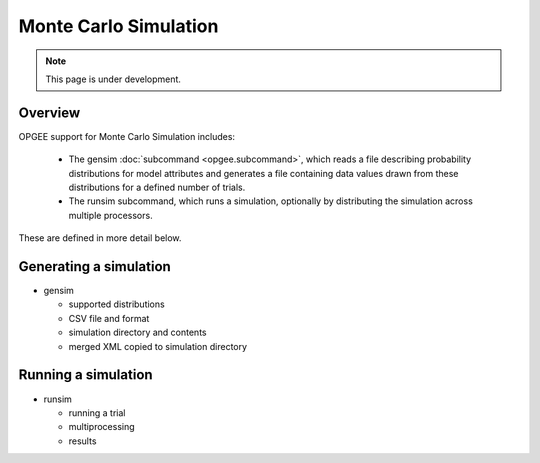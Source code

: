 Monte Carlo Simulation
========================

.. note::
   This page is under development.

Overview
---------

OPGEE support for Monte Carlo Simulation includes:

  * The gensim :doc:`subcommand <opgee.subcommand>`, which reads a file describing
    probability distributions for model attributes and generates a file containing
    data values drawn from these distributions for a defined number of trials.

  * The runsim subcommand, which runs a simulation, optionally by distributing the
    simulation across multiple processors.

These are defined in more detail below.

Generating a simulation
-------------------------

* gensim

  * supported distributions
  * CSV file and format
  * simulation directory and contents
  * merged XML copied to simulation directory

Running a simulation
----------------------

* runsim

  * running a trial
  * multiprocessing
  * results
